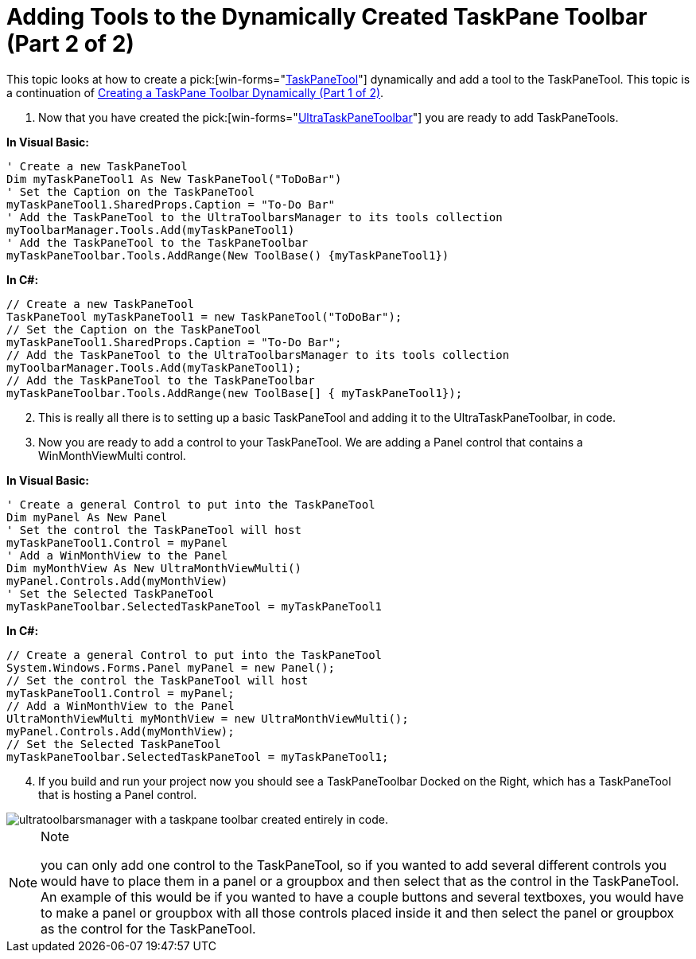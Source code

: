 ﻿////

|metadata|
{
    "name": "wintoolbarsmanager-adding-tools-to-the-dynamically-created-taskpane-toolbar-part-2-of-2",
    "controlName": ["WinToolbarsManager"],
    "tags": [],
    "guid": "{BFAA24FB-B4D5-4017-937C-83F2F3691D68}",  
    "buildFlags": [],
    "createdOn": "2005-07-07T00:00:00Z"
}
|metadata|
////

= Adding Tools to the Dynamically Created TaskPane Toolbar (Part 2 of 2)

This topic looks at how to create a  pick:[win-forms="link:{ApiPlatform}win.ultrawintoolbars{ApiVersion}~infragistics.win.ultrawintoolbars.taskpanetool.html[TaskPaneTool]"]  dynamically and add a tool to the TaskPaneTool. This topic is a continuation of link:wintoolbarsmanager-creating-a-taskpane-toolbar-dynamically-part-1-of-2.html[Creating a TaskPane Toolbar Dynamically (Part 1 of 2)].

[start=1]
. Now that you have created the  pick:[win-forms="link:{ApiPlatform}win.ultrawintoolbars{ApiVersion}~infragistics.win.ultrawintoolbars.ultrataskpanetoolbar.html[UltraTaskPaneToolbar]"]  you are ready to add TaskPaneTools.

*In Visual Basic:*

----
' Create a new TaskPaneTool
Dim myTaskPaneTool1 As New TaskPaneTool("ToDoBar")
' Set the Caption on the TaskPaneTool
myTaskPaneTool1.SharedProps.Caption = "To-Do Bar"
' Add the TaskPaneTool to the UltraToolbarsManager to its tools collection
myToolbarManager.Tools.Add(myTaskPaneTool1)
' Add the TaskPaneTool to the TaskPaneToolbar
myTaskPaneToolbar.Tools.AddRange(New ToolBase() {myTaskPaneTool1})
----

*In C#:*

----
// Create a new TaskPaneTool
TaskPaneTool myTaskPaneTool1 = new TaskPaneTool("ToDoBar");
// Set the Caption on the TaskPaneTool
myTaskPaneTool1.SharedProps.Caption = "To-Do Bar";
// Add the TaskPaneTool to the UltraToolbarsManager to its tools collection
myToolbarManager.Tools.Add(myTaskPaneTool1);
// Add the TaskPaneTool to the TaskPaneToolbar
myTaskPaneToolbar.Tools.AddRange(new ToolBase[] { myTaskPaneTool1});
----

[start=2]
. This is really all there is to setting up a basic TaskPaneTool and adding it to the UltraTaskPaneToolbar, in code.
[start=3]
. Now you are ready to add a control to your TaskPaneTool. We are adding a Panel control that contains a WinMonthViewMulti control.

*In Visual Basic:*

----
' Create a general Control to put into the TaskPaneTool
Dim myPanel As New Panel
' Set the control the TaskPaneTool will host
myTaskPaneTool1.Control = myPanel
' Add a WinMonthView to the Panel
Dim myMonthView As New UltraMonthViewMulti()
myPanel.Controls.Add(myMonthView)
' Set the Selected TaskPaneTool
myTaskPaneToolbar.SelectedTaskPaneTool = myTaskPaneTool1
----

*In C#:*

----
// Create a general Control to put into the TaskPaneTool
System.Windows.Forms.Panel myPanel = new Panel();
// Set the control the TaskPaneTool will host
myTaskPaneTool1.Control = myPanel;
// Add a WinMonthView to the Panel
UltraMonthViewMulti myMonthView = new UltraMonthViewMulti();
myPanel.Controls.Add(myMonthView);
// Set the Selected TaskPaneTool
myTaskPaneToolbar.SelectedTaskPaneTool = myTaskPaneTool1;
----

[start=4]
. If you build and run your project now you should see a TaskPaneToolbar Docked on the Right, which has a TaskPaneTool that is hosting a Panel control.

image::Images\WinToolbarsManager_Working_with_Dynamically_Created_TaskPane_Toolbars_01.png[ultratoolbarsmanager with a taskpane toolbar created entirely in code.]

.Note
[NOTE]
====
you can only add one control to the TaskPaneTool, so if you wanted to add several different controls you would have to place them in a panel or a groupbox and then select that as the control in the TaskPaneTool. An example of this would be if you wanted to have a couple buttons and several textboxes, you would have to make a panel or groupbox with all those controls placed inside it and then select the panel or groupbox as the control for the TaskPaneTool.
====